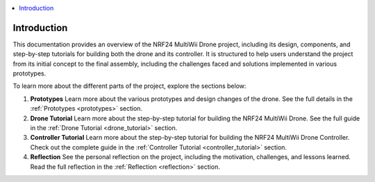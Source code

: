 .. contents::
   :local:
   :depth: 2

Introduction
=============

This documentation provides an overview of the NRF24 MultiWii Drone project, including its design, components, and step-by-step tutorials for building both the drone and its controller.
It is structured to help users understand the project from its initial concept to the final assembly, including the challenges faced and solutions implemented in various prototypes.

To learn more about the different parts of the project, explore the sections below:

1. **Prototypes**  
   Learn more about the various prototypes and design changes of the drone.  
   See the full details in the :ref:`Prototypes <prototypes>` section.

2. **Drone Tutorial**  
   Learn more about the step-by-step tutorial for building the NRF24 MultiWii Drone.  
   See the full guide in the :ref:`Drone Tutorial <drone_tutorial>` section.

3. **Controller Tutorial**  
   Learn more about the step-by-step tutorial for building the NRF24 MultiWii Drone Controller.  
   Check out the complete guide in the :ref:`Controller Tutorial <controller_tutorial>` section.

4. **Reflection**  
   See the personal reflection on the project, including the motivation, challenges, and lessons learned.  
   Read the full reflection in the :ref:`Reflection <reflection>` section.

